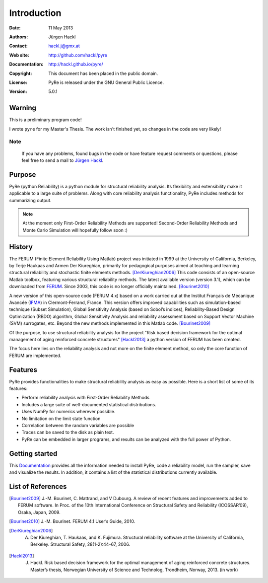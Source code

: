 ************
Introduction
************

:Date: 11 May 2013
:Authors: Jürgen Hackl
:Contact: hackl.j@gmx.at
:Web site: http://github.com/hackl/pyre
:Documentation: http://hackl.github.io/pyre/
:Copyright: This document has been placed in the public domain.
:License: PyRe is released under the GNU General Public Licence.
:Version: 5.0.1



Warning
=======

This is a preliminary program code!

I wrote ``pyre`` for my Master's Thesis.
The work isn't finished yet, so changes in the code are very likely! 

Note
----

   If you have any problems, found bugs in the code or have feature request
   comments or questions, please feel free to send a mail to `Jürgen Hackl`_.


.. _`Jürgen Hackl`: hackl.j@gmx.at



Purpose
=======

PyRe (python Reliability) is a python module for structural reliability
analysis. Its flexibility and extensibility make it applicable to a large
suite of problems. Along with core reliability analysis functionality, PyRe
includes methods for summarizing output.

.. note::

   At the moment only First-Order Reliability Methods are supported!
   Second-Order Reliability Methods and Monte Carlo Simulation will hopefully
   follow soon :)




History
=======

The FERUM (Finite Element Reliability Using Matlab) project was initiated in
1999 at the University of California, Berkeley, by Terje Haukaas and Armen Der
Kiureghian, primarily for pedagogical purposes aimed at teaching and learning
structural reliability and stochastic finite elements methods. [DerKiureghian2006]_
This code consists of an open-source Matlab toolbox, featuring various
structural reliability methods. The latest available version (version 3.1),
which can be downloaded from `FERUM`_. Since 2003, this code is no longer
officially maintained. [Bourinet2010]_

A new version of this open-source code (FERUM 4.x) based on a work carried out
at the Institut Français de Mécanique Avancée (`IFMA`_) in Clermont-Ferrand,
France. This version offers improved capabilities such as simulation-based
technique (Subset Simulation), Global Sensitivity Analysis (based on Sobol’s
indices), Reliability-Based Design Optimization (RBDO) algorithm, Global
Sensitivity Analysis and reliability assessment based on Support Vector
Machine (SVM) surrogates, etc. Beyond the new methods implemented in this
Matlab code. [Bourinet2009]_

Of the purpose, to use structural reliability analysis for the project "Risk
based decision framework for the optimal management of aging reinforced
concrete structures" [Hackl2013]_ a python version of FERUM has been created.

The focus here lies on the reliability analysis and not more on the finite
element method, so only the core function of FERUM are implemented.



Features
========

PyRe provides functionalities to make structural reliability analysis as easy
as possible. Here is a short list of some of its features:

* Perform reliability analysis with First-Order Reliability Methods

* Includes a large suite of well-documented statistical distributions.

* Uses NumPy for numerics wherever possible.

* No limitation on the limit state function

* Correlation between the random variables are possible

* Traces can be saved to the disk as plain text.

* PyRe can be embedded in larger programs, and results can be analyzed
  with the full power of Python.


Getting started
===============

This `Documentation`_ provides all the information needed to install PyRe, code a
reliability model, run the sampler, save and visualize the results. In
addition, it contains a list of the statistical distributions currently
available.

.. _`Documentation`: http://hackl.github.io/pyre/

.. _`FERUM`: http://www.ce.berkeley.edu/projects/ferum/

.. _`IFMA`: http://www.ifma.fr/Recherche/Labos/FERUM


List of References
==================

.. [Bourinet2009] J.-M. Bourinet, C. Mattrand, and V Dubourg. A review of recent features and improvements added to FERUM software. In Proc. of the 10th International Conference on Structural Safety and Reliability (ICOSSAR’09), Osaka, Japan, 2009.

.. [Bourinet2010] J.-M. Bourinet. FERUM 4.1 User’s Guide, 2010.

.. [DerKiureghian2006] A. Der Kiureghian, T. Haukaas, and K. Fujimura. Structural reliability software at the University of California, Berkeley. Structural Safety, 28(1-2):44–67, 2006.

.. [Hackl2013] J. Hackl. Risk based decision framework for the optimal management of aging reinforced concrete structures. Master’s thesis, Norwegian University of Science and Technolog, Trondheim, Norway, 2013. (in work)
